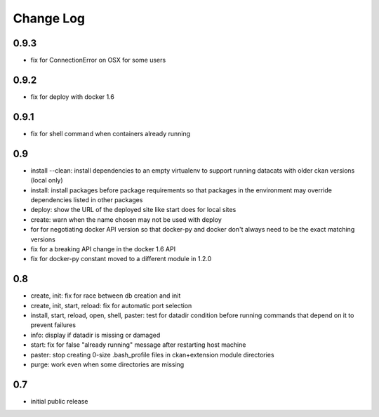 Change Log
==========

0.9.3
-----

- fix for ConnectionError on OSX for some users

0.9.2
-----

- fix for deploy with docker 1.6

0.9.1
-----

- fix for shell command when containers already running

0.9
---

- install --clean: install dependencies to an empty virtualenv
  to support running datacats with older ckan versions (local only)
- install: install packages before package requirements so that packages
  in the environment may override dependencies listed in other
  packages
- deploy: show the URL of the deployed site like start does for local sites
- create: warn when the name chosen may not be used with deploy
- for for negotiating docker API version so that docker-py and docker don't
  always need to be the exact matching versions
- fix for a breaking API change in the docker 1.6 API
- fix for docker-py constant moved to a different module in 1.2.0

0.8
---

- create, init: fix for race between db creation and init
- create, init, start, reload: fix for automatic port selection
- install, start, reload, open, shell, paster:
  test for datadir condition before running commands that
  depend on it to prevent failures
- info: display if datadir is missing or damaged
- start: fix for false "already running" message after
  restarting host machine
- paster: stop creating 0-size .bash_profile files
  in ckan+extension module directories
- purge: work even when some directories are missing


0.7
---

- initial public release

